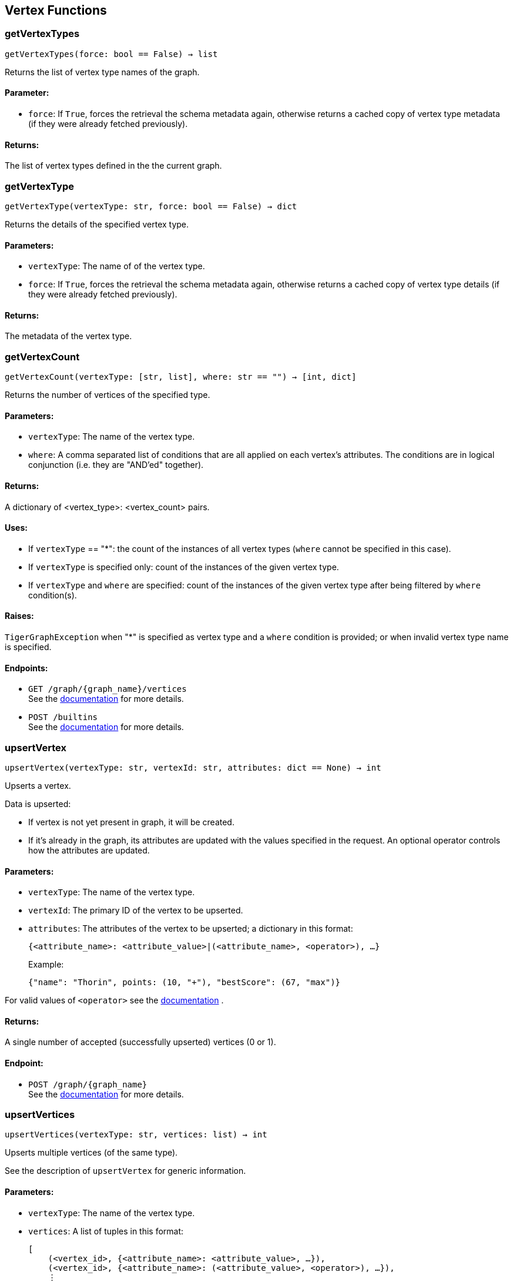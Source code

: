 == Vertex Functions

=== getVertexTypes
`getVertexTypes(force: bool == False) -> list`

Returns the list of vertex type names of the graph.

[discrete]
==== Parameter:
* `force`: If `True`, forces the retrieval the schema metadata again, otherwise returns a
cached copy of vertex type metadata (if they were already fetched previously).

[discrete]
==== Returns:
The list of vertex types defined in the the current graph.


=== getVertexType
`getVertexType(vertexType: str, force: bool == False) -> dict`

Returns the details of the specified vertex type.

[discrete]
==== Parameters:
* `vertexType`: The name of of the vertex type.
* `force`: If `True`, forces the retrieval the schema metadata again, otherwise returns a
cached copy of vertex type details (if they were already fetched previously).

[discrete]
==== Returns:
The metadata of the vertex type.


=== getVertexCount
`getVertexCount(vertexType: [str, list], where: str == "") -> [int, dict]`

Returns the number of vertices of the specified type.

[discrete]
==== Parameters:
* `vertexType`: The name of the vertex type.
* `where`: A comma separated list of conditions that are all applied on each vertex's
attributes. The conditions are in logical conjunction (i.e. they are "AND'ed"
together).

[discrete]
==== Returns:
A dictionary of <vertex_type>: <vertex_count> pairs.

[discrete]
==== Uses:
- If `vertexType` == "&#42;": the count of the instances of all vertex types (`where` cannot
be specified in this case).
- If `vertexType` is specified only: count of the instances of the given vertex type.
- If `vertexType` and `where` are specified: count of the instances of the given vertex
type after being filtered by `where` condition(s).

[discrete]
==== Raises:
`TigerGraphException` when "&#42;" is specified as vertex type and a `where` condition is
provided; or when invalid vertex type name is specified.

[discrete]
==== Endpoints:
- `GET /graph/{graph_name}/vertices`
 +
See the https://docs.tigergraph.com/tigergraph-server/current/api/built-in-endpoints#_list_vertices[documentation] for more details.
- `POST /builtins`
 +
See the https://docs.tigergraph.com/tigergraph-server/current/api/built-in-endpoints#_run_built_in_functions_on_graph[documentation] for more details.


=== upsertVertex
`upsertVertex(vertexType: str, vertexId: str, attributes: dict == None) -> int`

Upserts a vertex.

Data is upserted:

- If vertex is not yet present in graph, it will be created.
- If it's already in the graph, its attributes are updated with the values specified in
the request. An optional operator controls how the attributes are updated.

[discrete]
==== Parameters:
* `vertexType`: The name of the vertex type.
* `vertexId`: The primary ID of the vertex to be upserted.
* `attributes`: The attributes of the vertex to be upserted; a dictionary in this format: +

+
[source,indent=0]
----
            {<attribute_name>: <attribute_value>|(<attribute_name>, <operator>), …}
----

+
Example:
+
[source,indent=0]
----
            {"name": "Thorin", points: (10, "+"), "bestScore": (67, "max")}
----

For valid values of `<operator>` see the https://docs.tigergraph.com/dev/restpp-api/built-in-endpoints#operation-codes[documentation] .

[discrete]
==== Returns:
A single number of accepted (successfully upserted) vertices (0 or 1).

[discrete]
==== Endpoint:
- `POST /graph/{graph_name}`
 +
See the https://docs.tigergraph.com/dev/restpp-api/built-in-endpoints#upsert-data-to-graph[documentation] for more details.


=== upsertVertices
`upsertVertices(vertexType: str, vertices: list) -> int`

Upserts multiple vertices (of the same type).

See the description of ``upsertVertex`` for generic information.

[discrete]
==== Parameters:
* `vertexType`: The name of the vertex type.
* `vertices`: A list of tuples in this format: +

+
[source,indent=0]
----
        [
            (<vertex_id>, {<attribute_name>: <attribute_value>, …}),
            (<vertex_id>, {<attribute_name>: (<attribute_value>, <operator>), …}),
            ⋮
        ]
----

+
Example:
+
[source,indent=0]
----
        [
            (2, {"name": "Balin", "points": (10, "+"), "bestScore": (67, "max")}),
            (3, {"name": "Dwalin", "points": (7, "+"), "bestScore": (35, "max")})
        ]
----

For valid values of `<operator>` see the https://docs.tigergraph.com/dev/restpp-api/built-in-endpoints#operation-codes[documentation] .

[discrete]
==== Returns:
A single number of accepted (successfully upserted) vertices (0 or positive integer).

[discrete]
==== Endpoint:
- `POST /graph/{graph_name}`
 +
See the https://docs.tigergraph.com/dev/restpp-api/built-in-endpoints#upsert-data-to-graph[documentation] for more details.


=== upsertVertexDataFrame
`upsertVertexDataFrame(df: pd.DataFrame, vertexType: str, v_id: bool == None, attributes: dict == "") -> int`

Upserts vertices from a Pandas DataFrame.

[discrete]
==== Parameters:
* `df`: The DataFrame to upsert.
* `vertexType`: The type of vertex to upsert data to.
* `v_id`: The field name where the vertex primary id is given. If omitted the dataframe index
would be used instead.
* `attributes`: A dictionary in the form of `{target: source}` where source is the column name in
the dataframe and target is the attribute name in the graph vertex. When omitted,
all columns would be upserted with their current names. In this case column names
must match the vertex's attribute names.

[discrete]
==== Returns:
The number of vertices upserted.


=== getVertices
`getVertices(vertexType: str, select: str == "", where: str == "", limit: [int, str] == None, sort: str == "", fmt: str == "py", withId: bool == True, withType: bool == False, timeout: int == 0) -> [dict, str, pd.DataFrame]`

Retrieves vertices of the given vertex type.

*Note*:
The primary ID of a vertex instance is NOT an attribute, thus cannot be used in
`select`, `where` or `sort` parameters (unless the `WITH primary_id_as_attribute` clause
was used when the vertex type was created). +
Use `getVerticesById()` if you need to retrieve vertices by their primary ID.

[discrete]
==== Parameters:
* `vertexType`: The name of the vertex type.
* `select`: Comma separated list of vertex attributes to be retrieved.
* `where`: Comma separated list of conditions that are all applied on each vertex' attributes.
The conditions are in logical conjunction (i.e. they are "AND'ed" together).
* `sort`: Comma separated list of attributes the results should be sorted by.
Must be used with `limit`.
* `limit`: Maximum number of vertex instances to be returned (after sorting).
Must be used with `sort`.
* `fmt`: Format of the results: +
- "py":   Python objects
- "json": JSON document
- "df":   pandas DataFrame
* `withId`: (When the output format is "df") should the vertex ID be included in the dataframe?
* `withType`: (When the output format is "df") should the vertex type be included in the dataframe?
* `timeout`: Time allowed for successful execution (0 = no limit, default).

[discrete]
==== Returns:
The (selected) details of the (matching) vertex instances (sorted, limited) as
dictionary, JSON or pandas DataFrame.

[discrete]
==== Endpoint:
- `GET /graph/{graph_name}/vertices/{vertex_type}`
 +
See the https://docs.tigergraph.com/tigergraph-server/current/api/built-in-endpoints#_list_vertices[documentation] for more details.


=== getVertexDataFrame
`getVertexDataFrame(vertexType: str, select: str == "", where: str == "", limit: str == "", sort: str == "", timeout: int == 0) -> pd.DataFrame`

Retrieves vertices of the given vertex type and returns them as pandas DataFrame.

This is a shortcut to `getVertices(..., fmt="df", withId=True, withType=False)`.

*Note*:
The primary ID of a vertex instance is NOT an attribute, thus cannot be used in
`select`, `where` or `sort` parameters (unless the `WITH primary_id_as_attribute` clause
was used when the vertex type was created). +
Use `getVerticesById()` if you need to retrieve vertices by their primary ID.

[discrete]
==== Parameters:
* `vertexType`: The name of the vertex type.
* `select`: Comma separated list of vertex attributes to be retrieved.
* `where`: Comma separated list of conditions that are all applied on each vertex' attributes.
The conditions are in logical conjunction (i.e. they are "AND'ed" together).
* `sort`: Comma separated list of attributes the results should be sorted by.
Must be used with 'limit'.
* `limit`: Maximum number of vertex instances to be returned (after sorting).
Must be used with `sort`.
* `timeout`: Time allowed for successful execution (0 = no limit, default).

[discrete]
==== Returns:
The (selected) details of the (matching) vertex instances (sorted, limited) as pandas
DataFrame.


=== getVertexDataframe
`getVertexDataframe(vertexType: str, select: str == "", where: str == "", limit: str == "", sort: str == "", timeout: int == 0) -> pd.DataFrame`

DEPRECATED

Use `getVertexDataFrame()` instead.



=== getVerticesById
`getVerticesById(vertexType: str, vertexIds: [int, str, list], select: str == "", fmt: str == "py", withId: bool == True, withType: bool == False, timeout: int == 0) -> [dict, str, pd.DataFrame]`

Retrieves vertices of the given vertex type, identified by their ID.

[discrete]
==== Parameters:
* `vertexType`: The name of the vertex type.
* `vertexIds`: A single vertex ID or a list of vertex IDs.
* `select`: Comma separated list of vertex attributes to be retrieved.
* `fmt`: Format of the results: +
"py":   Python objects
"json": JSON document
"df":   pandas DataFrame
* `withId`: (If the output format is "df") should the vertex ID be included in the dataframe?
* `withType`: (If the output format is "df") should the vertex type be included in the dataframe?
* `timeout`: Time allowed for successful execution (0 = no limit, default).

[discrete]
==== Returns:
The (selected) details of the (matching) vertex instances as dictionary, JSON or pandas
DataFrame.

[discrete]
==== Endpoint:
- `GET /graph/{graph_name}/vertices/{vertex_type}/{vertex_id}`
 +
See the https://docs.tigergraph.com/tigergraph-server/current/api/built-in-endpoints#_retrieve_a_vertex[documentation] for more details.



=== getVertexDataFrameById
`getVertexDataFrameById(vertexType: str, vertexIds: [int, str, list], select: str == "") -> pd.DataFrame`

Retrieves vertices of the given vertex type, identified by their ID.

This is a shortcut to ``getVerticesById(..., fmt="df", withId=True, withType=False)``.

[discrete]
==== Parameters:
* `vertexType`: The name of the vertex type.
* `vertexIds`: A single vertex ID or a list of vertex IDs.
* `select`: Comma separated list of vertex attributes to be retrieved.

[discrete]
==== Returns:
The (selected) details of the (matching) vertex instances as pandas DataFrame.


=== getVertexDataframeById
`getVertexDataframeById(vertexType: str, vertexIds: [int, str, list], select: str == "") -> pd.DataFrame`

DEPRECATED

Use `getVertexDataFrameById()` instead.



=== getVertexStats
`getVertexStats(vertexTypes: [str, list], skipNA: bool == False) -> dict`

Returns vertex attribute statistics.

[discrete]
==== Parameters:
* `vertexTypes`: A single vertex type name or a list of vertex types names or "&#42;" for all vertex
types.
* `skipNA`: Skip those non-applicable vertices that do not have attributes or none of their
attributes have statistics gathered.

[discrete]
==== Returns:
A dictionary of various vertex stats for each vertex type specified.

[discrete]
==== Endpoint:
- `POST /builtins/{graph_name}`
 +
See the https://docs.tigergraph.com/tigergraph-server/current/api/built-in-endpoints#_run_built_in_functions_on_graph[documentation] for more details.


=== delVertices
`delVertices(vertexType: str, where: str == "", limit: str == "", sort: str == "", permanent: bool == False, timeout: int == 0) -> int`

Deletes vertices from graph.

*Note*:
The primary ID of a vertex instance is NOT an attribute, thus cannot be used in
`select`, `where` or `sort` parameters (unless the `WITH primary_id_as_attribute` clause
was used when the vertex type was created). +
Use `delVerticesById()` if you need to retrieve vertices by their primary ID.

[discrete]
==== Parameters:
* `vertexType`: The name of the vertex type.
* `where`: Comma separated list of conditions that are all applied on each vertex' attributes.
The conditions are in logical conjunction (i.e. they are "AND'ed" together).
* `sort`: Comma separated list of attributes the results should be sorted by.
Must be used with `limit`.
* `limit`: Maximum number of vertex instances to be returned (after sorting).
Must be used with `sort`.
* `permanent`: If true, the deleted vertex IDs can never be inserted back, unless the graph is
dropped or the graph store is cleared.
timeout:
Time allowed for successful execution (0 = no limit, default).

[discrete]
==== Returns:
A single number of vertices deleted.

The primary ID of a vertex instance is NOT an attribute, thus cannot be used in above
arguments.

[discrete]
==== Endpoint:
- `DELETE /graph/{graph_name}/vertices/{vertex_type}`
 +
See the https://docs.tigergraph.com/tigergraph-server/current/api/built-in-endpoints#_delete_vertices[documentation] for more details.


=== delVerticesById
`delVerticesById(vertexType: str, vertexIds: [int, str, list], permanent: bool == False, timeout: int == 0) -> int`

Deletes vertices from graph identified by their ID.

[discrete]
==== Parameters:
* `vertexType`: The name of the vertex type.
* `vertexIds`: A single vertex ID or a list of vertex IDs.
* `permanent`: If true, the deleted vertex IDs can never be inserted back, unless the graph is
dropped or the graph store is cleared.
* `timeout`: Time allowed for successful execution (0 = no limit, default).

[discrete]
==== Returns:
A single number of vertices deleted.

[discrete]
==== Endpoint:
- `DELETE /graph/{graph_name}/vertices/{vertex_type}/{vertex_id}`
 +
See the https://docs.tigergraph.com/tigergraph-server/current/api/built-in-endpoints#_delete_a_vertex[documentation] for more details.


=== vertexSetToDataFrame
`vertexSetToDataFrame(vertexSet: list, withId: bool == True, withType: bool == False) -> pd.DataFrame`

Converts a vertex set to Pandas DataFrame.

Vertex sets are used for both the input and output of `SELECT` statements. They contain
instances of vertices of the same type.
For each vertex instance the vertex ID, the vertex type and the (optional) attributes are
present (under `v_id`, `v_type` and `attributes` keys, respectively). +
See an example in `edgeSetToDataFrame()`.

A vertex set has this structure (when serialised as JSON):

[source,indent=0]
----
[
    {
        "v_id": <vertex_id>,
        "v_type": <vertex_type_name>,
        "attributes":
            {
                "attr1": <value1>,
                "attr2": <value2>,
                 ⋮
            }
    },
        ⋮
]
----

For more information on vertex sets see the https://docs.tigergraph.com/gsql-ref/current/querying/declaration-and-assignment-statements#_vertex_set_variables[documentation] .

[discrete]
==== Parameters:
* `vertexSet`: A JSON array containing a vertex set in the format returned by queries (see below).
* `withId`: Include vertex primary ID as a column?
* `withType`: Include vertex type info as a column?

[discrete]
==== Returns:
A pandas DataFrame containing the vertex attributes (and optionally the vertex primary
ID and type).


